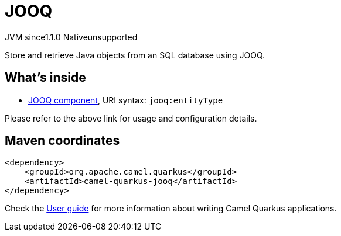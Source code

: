 // Do not edit directly!
// This file was generated by camel-quarkus-maven-plugin:update-extension-doc-page

= JOOQ
:cq-artifact-id: camel-quarkus-jooq
:cq-native-supported: false
:cq-status: Preview
:cq-description: Store and retrieve Java objects from an SQL database using JOOQ.
:cq-deprecated: false
:cq-jvm-since: 1.1.0
:cq-native-since: n/a

[.badges]
[.badge-key]##JVM since##[.badge-supported]##1.1.0## [.badge-key]##Native##[.badge-unsupported]##unsupported##

Store and retrieve Java objects from an SQL database using JOOQ.

== What's inside

* https://camel.apache.org/components/latest/jooq-component.html[JOOQ component], URI syntax: `jooq:entityType`

Please refer to the above link for usage and configuration details.

== Maven coordinates

[source,xml]
----
<dependency>
    <groupId>org.apache.camel.quarkus</groupId>
    <artifactId>camel-quarkus-jooq</artifactId>
</dependency>
----

Check the xref:user-guide/index.adoc[User guide] for more information about writing Camel Quarkus applications.
